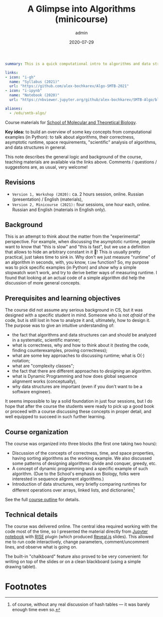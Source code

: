 #+hugo_base_dir: ~/projects/bochkarev.io
#+hugo_section: teaching
#+hugo_auto_set_lastmod: t
#+hugo_front_matter_format: yaml

#+title: A Glimpse into Algorithms (minicourse)

#+date: 2020-07-29
#+author: admin

#+hugo_tags: SMTB talk course
#+hugo_categories: teaching

#+begin_src yaml :front_matter_extra t
summary: This is a quick computational intro to algorithms and data structures in the form of a mini-course, four one-hour sessions. Designed and presented for [SMTB](https://molbioschool.org/en/) in 2020 and 2021. Quick numerical illustrations for runtime, correctness, and other such fun things.

links:
- icon: "i-gh"
  name: "Syllabus (2021)"
  url: "https://github.com/alex-bochkarev/Algo-SMTB-2021"
- icon: "i-ipynb"
  name: "Notebook (2020)"
  url: "https://nbviewer.jupyter.org/github/alex-bochkarev/SMTB-Algo/blob/master/2020-07_SMTB_Algo_AB.ipynb"

aliases:
  - /edu/smtb-algo/
#+end_src

#+HTML: <div class="note">

Course materials for [[https://molbioschool.org/en][School of Molecular and Theoretical Biology]].

*Key idea:* to build an overview of some key concepts from computational
examples (in Python): to talk about algorithms, their correctness, asymptotic
runtime, space requirements, "scientific" analysis of algorithms, and data
structures in general.

This note describes the general logic and background of the course, teaching
materials are available via the links above. Comments / questions / suggestions are, as usual, very welcome!
#+HTML: </div>

** Revisions
- =Version 1, Workshop (2020):= ca. 2 hours session, online. Russian (presentation) / English (materials),
- =Version 2, Minicourse (2021):= four sessions, one hour each, online. Russian and English (materials in English only).

** Background
   This is an attempt to think about the matter from the
"experimental" perspective. For example, when discussing the asymptotic runtime,
people want to know that "this is slow" and "this is fast", but we use a
definition that allows to hide an arbitrary constant in it 🤷! This /is/ usually
pretty practical, just takes time to sink in. Why don't we just measure
"runtime" of an algorithm in seconds, with, you know, =time= function? So, my
purpose was to pick specific examples (in Python) and /show/ why a simple
stopwatch won't work, and try to derive better ways of measuring runtime. I
found that looking at an actual code of a simple algorithm did help the
discussion of more general concepts.

** Prerequisites and learning objectives
   The course did not assume any serious background in CS, but it was designed with a specific student in mind. Someone who is not /afraid/ of the code, but is still lost in how to analyze it and, ultimately, how to design it. The purpose was to give an intuitive understanding of:
- the fact that algorithms and data structures can and should be analyzed in a systematic, scientific manner;
- what is correctness, why and how to think about it (testing the code, finding counterexamples, proving correctness);
- what are some key approaches to discussing runtime; what is O(·) notation;
- what are "complexity classes";
- the fact that there are different approaches to /designing/ an algorithm.
- what is Dynamic Programming and how does global sequence alignment works (conceptually),
- why data structures are important (even if you don't want to be a software engineer).


It seems impossible to lay a solid foundation in just four sessions, but I do hope that after the course the students were ready to pick up a good book or proceed with a course discussing these concepts in proper detail, and well equipped to succeed in such further learning.
  
** Course organization
   The course was organized into three blocks (the first one taking two hours):
   - Discussion of the concepts of correctness, time, and space properties, having sorting algorithms as the working example. We also discussed some patterns of designing algorithms: divide and conquer, greedy, etc.
   - A concept of dynamic programming and a specific example of such algorithm. (Due to the School's emphasis on Biology, folks were interested in sequence alignment algorithms.)
   - Introduction of data structures, very briefly comparing runtimes for different operations over arrays, linked lists, and dictionaries[fn:hash]

   See the full [[https://github.com/alex-bochkarev/Algo-SMTB-2021][course outline]] for details.

** Technical details
   The course was delivered online. The central idea required working with the
   code most of the time, so I presented the material directly from [[https://jupyter.org/][Jupyter
   notebook]] with [[https://rise.readthedocs.io/en/stable/][RISE]] plugin (which produced [[https://revealjs.com/][Reveal.js]] slides). This allowed me
   to run code interactively, change parameters, comment/uncomment lines, and
   observe what is going on.

   The built-in "chalkboard" feature also proved to be very convenient: for
   writing on top of the slides or on a clean blackboard (using a simple
   drawing tablet).

* Footnotes

[fn:hash] of course, without any real discussion of hash tables --- it was barely enough time even so.
